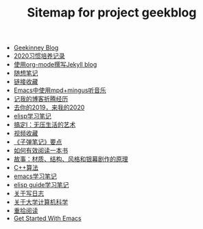 #+TITLE: Sitemap for project geekblog

- [[file:index.org][Geekinney Blog]]
- [[file:habit-recording-2020.org][2020习惯培养记录]]
- [[file:using-org-to-blog-with-jekyll.org][使用org-mode撰写Jekyll blog]]
- [[file:my-mood-diary-2020.org][随想笔记]]
- [[file:bookmark.org][链接收藏]]
- [[file:listen-music-in-emacs.org][Emacs中使用mpd+mingus听音乐]]
- [[file:experience-of-setting-up-my-own-blog-site.org][记我的博客折腾经历]]
- [[file:at-the-end-of-2019.org][去你的2019，来我的2020]]
- [[file:emacs-lisp-learning-note.org][elisp学习笔记]]
- [[file:reading-notes-of-getting-things-done-one.org][搞定I：无压生活的艺术]]
- [[file:videos-collection.org][视频收藏]]
- [[file:reading-notes-of-bullet-journal.org][《子弹笔记》要点]]
- [[file:reading-notes-of-how-to-read-a-book-efficiently.org][如何有效阅读一本书]]
- [[file:reading-notes-of-STORY.org][故事：材质、结构、风格和银幕剧作的原理]]
- [[file:cpp-algorithm-learning-note.org][C++算法]]
- [[file:emacs-learning-note.org][emacs学习笔记]]
- [[file:emacs-lisp-guide-learning-note.org][elisp guide学习笔记]]
- [[file:thinking-about-journaling.org][关于写日志]]
- [[file:thinking-about-cs-teaching-in-college.org][关于大学计算机科学]]
- [[file:pick-up-reading-after-read-the-moon-and-sixpence.org][重拾阅读]]
- [[file:get-started-with-emacs.org][Get Started With Emacs]]